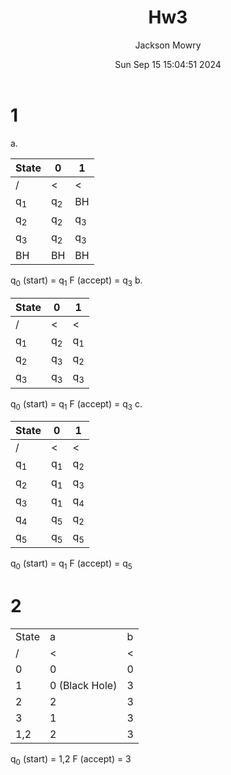 #+title: Hw3
#+author: Jackson Mowry
#+date: Sun Sep 15 15:04:51 2024

* 1
a. [[file:1-1.png]]
| State | 0     | 1     |
|-------+-------+-------|
| /     | <     | <     |
| q_{1} | q_{2} | BH    |
| q_{2} | q_{2} | q_{3} |
| q_{3} | q_{2} | q_{3} |
| BH    | BH    | BH    |
q_{0} (start) = q_{1}
F (accept) = q_{3}
b. [[file:1-2.png]]
| State | 0     | 1     |
|-------+-------+-------|
| /     | <     | <     |
| q_{1} | q_{2} | q_{1} |
| q_{2} | q_{3} | q_{2} |
| q_{3} | q_{3} | q_{3} |
q_{0} (start) = q_{1}
F (accept) = q_{3}
c. [[file:1-3.png]]
| State | 0     | 1     |
|-------+-------+-------|
| /     | <     | <     |
| q_{1} | q_{1} | q_{2} |
| q_{2} | q_{1} | q_{3} |
| q_{3} | q_{1} | q_{4} |
| q_{4} | q_{5} | q_{2} |
| q_{5} | q_{5} | q_{5} |
q_{0} (start) = q_{1}
F (accept) = q_{5}
* 2
[[file:2.png]]
| State |              a | b |
|     / |              < | < |
|     0 |              0 | 0 |
|     1 | 0 (Black Hole) | 3 |
|     2 |              2 | 3 |
|     3 |              1 | 3 |
|   1,2 |              2 | 3 |
q_{0} (start) = 1,2
F (accept) = 3
